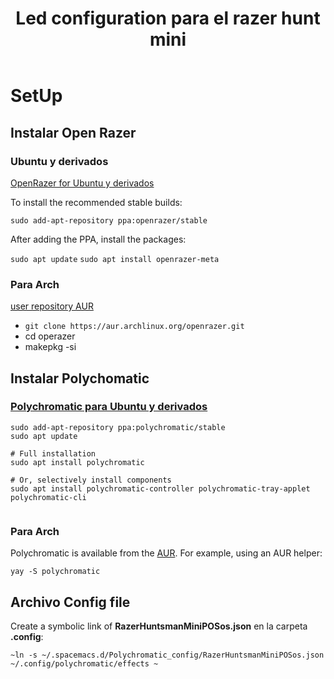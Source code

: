 #+title: Led configuration para el razer hunt mini
* SetUp
** Instalar Open Razer
*** Ubuntu  y derivados
[[https://openrazer.github.io/#ubuntu][OpenRazer for Ubuntu y derivados]]

To install the recommended stable builds:

~sudo add-apt-repository ppa:openrazer/stable~ 

After adding the PPA, install the packages:

 ~sudo apt update~
 ~sudo apt install openrazer-meta~ 
*** Para Arch
[[https://aur.archlinux.org/packages/openrazer-meta][user repository AUR]]
+ ~git clone https://aur.archlinux.org/openrazer.git~
+ cd operazer
+ makepkg -si

** Instalar Polychomatic
*** [[hhttps://polychromatic.app/download/ubuntu/ttps://...][Polychromatic para Ubuntu y derivados]]
#+begin_src shell
sudo add-apt-repository ppa:polychromatic/stable
sudo apt update

# Full installation
sudo apt install polychromatic

# Or, selectively install components
sudo apt install polychromatic-controller polychromatic-tray-applet polychromatic-cli

#+end_src
*** Para Arch
Polychromatic is available from the [[https://aur.archlinux.org/packages/polychromatic][AUR]]. For example, using an AUR helper:
#+begin_src shell
yay -S polychromatic
#+end_src

** Archivo Config file
Create a symbolic link of *RazerHuntsmanMiniPOSos.json* en la carpeta *.config*:
#+begin_src shell
~ln -s ~/.spacemacs.d/Polychromatic_config/RazerHuntsmanMiniPOSos.json  ~/.config/polychromatic/effects ~
#+end_src

